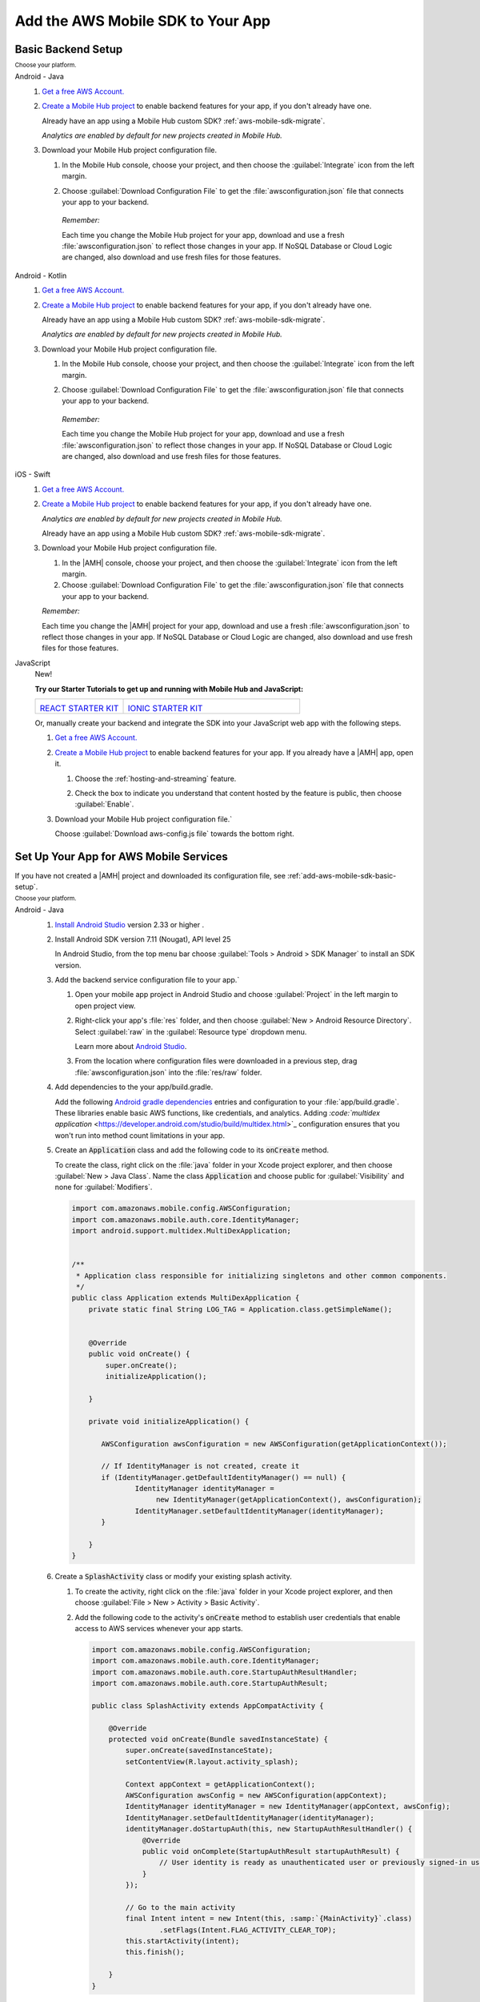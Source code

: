 .. _add-aws-mobile-sdk:

##################################
Add the AWS Mobile SDK to Your App
##################################


.. meta::
   :description: Integrate |AMHlong| features into your existing mobile app. Quickly add a powerful
      cloud backend that scales in capacity and cost.


.. _add-aws-mobile-sdk-basic-setup:

Basic Backend Setup
===================


:subscript:`Choose your platform.`

.. container:: option

   Android - Java
      #. `Get a free AWS Account. <https://aws.amazon.com/free>`_

      #. `Create a Mobile Hub project <https://console.aws.amazon.com/mobilehub/>`_ to enable backend features for your app, if you
         don't already have one.

         Already have an app using a Mobile Hub custom SDK?
         :ref:`aws-mobile-sdk-migrate`.

         .. image:: images/add-aws-mobile-sdk-mobile-hub-console.png
            :scale: 100
            :alt: Image of the |AMH| console.

         .. only:: pdf

            .. image:: images/add-aws-mobile-sdk-mobile-hub-console.png
               :scale: 50

         .. only:: kindle

            .. image:: images/add-aws-mobile-sdk-mobile-hub-console.png
               :scale: 75

         :emphasis:`Analytics are enabled by default for new projects created in Mobile Hub.`

      #. Download your Mobile Hub project configuration file.

         #. In the Mobile Hub console, choose your project, and then choose the :guilabel:`Integrate` icon from the left margin.

         #. Choose :guilabel:`Download Configuration File` to get the :file:`awsconfiguration.json` file that connects your app to your backend.

            .. image:: images/add-aws-mobile-sdk-download-configuration-file.png
               :scale: 100 %
               :alt: Image of the Mobile Hub console when choosing Download Configuration File.

            .. only:: pdf

               .. image:: images/add-aws-mobile-sdk-download-nosql-cloud-logic.png
                  :scale: 50

            .. only:: kindle

               .. image:: images/add-aws-mobile-sdk-download-nosql-cloud-logic.png
                  :scale: 75

          *Remember:*

          Each time you change the Mobile Hub project for your app, download and use a fresh :file:`awsconfiguration.json` to reflect those changes in your app. If NoSQL Database or Cloud Logic are changed, also download and use fresh files for those features.

   Android - Kotlin
      #. `Get a free AWS Account. <https://aws.amazon.com/free>`_

      #. `Create a Mobile Hub project <https://console.aws.amazon.com/mobilehub/>`_ to enable backend features for your app, if you
         don't already have one.

         Already have an app using a Mobile Hub custom SDK?
         :ref:`aws-mobile-sdk-migrate`.

         .. image:: images/add-aws-mobile-sdk-mobile-hub-console.png
            :scale: 100
            :alt: Image of the |AMH| console.

         .. only:: pdf

            .. image:: images/add-aws-mobile-sdk-mobile-hub-console.png
               :scale: 50

         .. only:: kindle

            .. image:: images/add-aws-mobile-sdk-mobile-hub-console.png
               :scale: 75

         :emphasis:`Analytics are enabled by default for new projects created in Mobile Hub.`

      #. Download your Mobile Hub project configuration file.

         #. In the Mobile Hub console, choose your project, and then choose the :guilabel:`Integrate` icon from the left margin.

         #. Choose :guilabel:`Download Configuration File` to get the :file:`awsconfiguration.json` file that connects your app to your backend.

            .. image:: images/add-aws-mobile-sdk-download-configuration-file.png
               :scale: 100 %
               :alt: Image of the Mobile Hub console when choosing Download Configuration File.

            .. only:: pdf

               .. image:: images/add-aws-mobile-sdk-download-nosql-cloud-logic.png
                  :scale: 50

            .. only:: kindle

               .. image:: images/add-aws-mobile-sdk-download-nosql-cloud-logic.png
                  :scale: 75

          *Remember:*

          Each time you change the Mobile Hub project for your app, download and use a fresh :file:`awsconfiguration.json` to reflect those changes in your app. If NoSQL Database or Cloud Logic are changed, also download and use fresh files for those features.


   iOS - Swift
      #. `Get a free AWS Account. <https://aws.amazon.com/free>`_

      #. `Create a Mobile Hub project <https://console.aws.amazon.com/mobilehub/>`_ to enable backend features for your app, if you
         don't already have one.

         :emphasis:`Analytics are enabled by default for new projects created in Mobile Hub.`

         Already have an app using a Mobile Hub custom SDK?
         :ref:`aws-mobile-sdk-migrate`.

         .. image:: images/add-aws-mobile-sdk-mobile-hub-console.png
            :scale: 100
            :alt: Image of the |AMH| console.

         .. only:: pdf

            .. image:: images/add-aws-mobile-sdk-mobile-hub-console.png
               :scale: 50

         .. only:: kindle

            .. image:: images/add-aws-mobile-sdk-mobile-hub-console.png
               :scale: 75

      #. Download your Mobile Hub project configuration file.

         #. In the |AMH| console, choose your project, and then choose the :guilabel:`Integrate`
            icon from the left margin.

         #. Choose :guilabel:`Download Configuration File` to get the :file:`awsconfiguration.json`
            file that connects your app to your backend.

         :emphasis:`Remember:`

         Each time you change the |AMH| project for your app, download and
         use a fresh :file:`awsconfiguration.json` to reflect those changes in your app. If NoSQL
         Database or Cloud Logic are changed, also download and use fresh files for those
         features.

         .. image:: images/add-aws-mobile-sdk-download-configuration-file.png
            :scale: 100
            :alt: Image of the Download Configuration Files button in the |AMH| console.

         .. only:: pdf

            .. image::  images/add-aws-mobile-sdk-download-configuration-file.png
              :scale: 50

         .. only:: kindle

            .. image:: images/add-aws-mobile-sdk-download-configuration-file.png
               :scale: 75


   JavaScript
      New!

      **Try our Starter Tutorials to get up and running with Mobile Hub and JavaScript:**

      .. list-table::
        :widths: 1 2

        * - .. image:: images/react-icon.png
               :target: https://github.com/awslabs/aws-mobile-react-sample

            `REACT STARTER KIT <https://github.com/awslabs/aws-mobile-react-sample>`_
          - .. image:: images/ionic-icon.png
               :target: https://github.com/ionic-team/ionic2-starter-aws

            `IONIC STARTER KIT <https://github.com/ionic-team/ionic2-starter-aws>`_


      Or, manually create your backend and integrate the SDK into your
      JavaScript web app with the following steps.

      #. `Get a free AWS Account. <https://aws.amazon.com/free/>`_

      #. `Create a Mobile Hub project <https://console.aws.amazon.com/mobilehub>`_ to enable backend features for your app. If you
         already have a |AMH| app, open it.


         #. Choose the :ref:`hosting-and-streaming` feature.

            .. image:: images/add-aws-mobile-add-hosting-and-streaming.png
                :scale: 100
                :alt: Image of the |AMH| console.

            .. only:: pdf

               .. image:: images/add-aws-mobile-add-hosting-and-streaming.png
                  :scale: 50

            .. only:: kindle

               .. image:: images/add-aws-mobile-add-hosting-and-streaming.png
                  :scale: 75

         #. Check the box to indicate you understand that content hosted by the feature is public,
            then choose :guilabel:`Enable`.


            .. image:: images/add-aws-mobile-add-hosting-and-streaming-enable.png
               :scale: 100
               :alt: Image of the |AMH| console with Hosting and Streaming enabled.

            .. only:: pdf

               .. image:: images/add-aws-mobile-add-hosting-and-streaming-enable.png
                  :scale: 50

            .. only:: kindle

               .. image:: images/add-aws-mobile-add-hosting-and-streaming-enable.png
                  :scale: 75

      #. Download your Mobile Hub project configuration file.`

         Choose :guilabel:`Download aws-config.js file` towards the bottom right.

         .. image:: images/add-aws-mobile-add-hosting-and-streaming-download-config.png
            :scale: 100
            :alt: Image of the |AMH| console.

         .. only:: pdf

            .. image:: images/add-aws-mobile-add-hosting-and-streaming-download-config.png
               :scale: 50

         .. only:: kindle

            .. image:: images/add-aws-mobile-add-hosting-and-streaming-download-config.png
               :scale: 75

.. _add-aws-mobile-sdk-setup-app:

Set Up Your App for AWS Mobile Services
=======================================

If you have not created a |AMH| project and downloaded its configuration file, see
:ref:`add-aws-mobile-sdk-basic-setup`.

:subscript:`Choose your platform.`

.. container:: option

   Android - Java
      #. `Install Android Studio <https://developer.android.com/studio/index.html>`_
         version 2.33 or higher .

      #. Install Android SDK version 7.11 (Nougat), API level 25

         In Android Studio, from the top menu bar choose :guilabel:`Tools > Android > SDK Manager`
         to install an SDK version.

      #. Add the backend service configuration file to your app.`


         #. Open your mobile app project in Android Studio and choose :guilabel:`Project` in the
            left margin to open project view.

         #. Right-click your app's :file:`res` folder, and then choose :guilabel:`New > Android
            Resource Directory`. Select :guilabel:`raw` in the :guilabel:`Resource type` dropdown
            menu.

            .. image:: images/add-aws-mobile-sdk-android-studio-res-raw.png
               :scale: 100
               :alt: Image of the Download Configuration Files button in the |AMH| console.

            .. only:: pdf

               .. image:: images/add-aws-mobile-sdk-android-studio-res-raw.png
                  :scale: 50

            .. only:: kindle

               .. image:: images/add-aws-mobile-sdk-android-studio-res-raw.png
                  :scale: 75

            Learn more about `Android Studio
            <https://developer.android.com/studio/intro/index.html>`_.

         #. From the location where configuration files were downloaded in a previous step, drag
            :file:`awsconfiguration.json` into the :file:`res/raw` folder.

      #. Add dependencies to the your app/build.gradle.

         Add the following `Android gradle dependencies
         <https://docs.gradle.org/current/userguide/artifact_dependencies_tutorial.html>`_ entries
         and configuration to your :file:`app/build.gradle`. These libraries enable basic AWS
         functions, like credentials, and analytics. Adding `:code:`multidex application`
         <https://developer.android.com/studio/build/multidex.html>`_ configuration ensures that you
         won't run into method count limitations in your app.

         .. code-block:: none
            :emphasize-lines: 6, 18

             android {
                 defaultConfig {
                     ...
                     multiDexEnabled true
                 }
                 ...
             }

             dependencies {
               compile 'com.android.support:multidex:1.0.1'
               compile 'com.amazonaws:aws-android-sdk-core:2.6.0'
               compile ('com.amazonaws:aws-android-sdk-auth-core:2.6.0@aar')  {transitive = true;}
             }

      #. Create an :code:`Application` class and add the following code to its
         :code:`onCreate` method.

         To create the class, right click on the :file:`java` folder in your Xcode project explorer,
         and then choose :guilabel:`New > Java Class`. Name the class :code:`Application` and choose
         public for :guilabel:`Visibility` and none for :guilabel:`Modifiers`.

         .. code-block:: java

             import com.amazonaws.mobile.config.AWSConfiguration;
             import com.amazonaws.mobile.auth.core.IdentityManager;
             import android.support.multidex.MultiDexApplication;


             /**
              * Application class responsible for initializing singletons and other common components.
              */
             public class Application extends MultiDexApplication {
                 private static final String LOG_TAG = Application.class.getSimpleName();


                 @Override
                 public void onCreate() {
                     super.onCreate();
                     initializeApplication();

                 }

                 private void initializeApplication() {

                    AWSConfiguration awsConfiguration = new AWSConfiguration(getApplicationContext());

                    // If IdentityManager is not created, create it
                    if (IdentityManager.getDefaultIdentityManager() == null) {
                            IdentityManager identityManager =
                                 new IdentityManager(getApplicationContext(), awsConfiguration);
                            IdentityManager.setDefaultIdentityManager(identityManager);
                    }

                 }
             }

      #. Create a :code:`SplashActivity` class or modify your existing splash activity.


         #. To create the activity, right click on the :file:`java` folder in your Xcode project
            explorer, and then choose :guilabel:`File > New > Activity > Basic Activity`.


            .. image:: images/add-aws-mobile-sdk-xcode-add-splash-activity.png
               :scale: 100
               :alt: Image of the Download Configuration Files button in the |AMH| console.

            .. only:: pdf

               .. image:: images/add-aws-mobile-sdk-xcode-add-splash-activity.png
                  :scale: 50

            .. only:: kindle

               .. image:: images/add-aws-mobile-sdk-xcode-add-splash-activity.png
                  :scale: 75

         #. Add the following code to the activity's :code:`onCreate` method to establish user
            credentials that enable access to AWS services whenever your app starts.

            .. code-block:: java

                import com.amazonaws.mobile.config.AWSConfiguration;
                import com.amazonaws.mobile.auth.core.IdentityManager;
                import com.amazonaws.mobile.auth.core.StartupAuthResultHandler;
                import com.amazonaws.mobile.auth.core.StartupAuthResult;

                public class SplashActivity extends AppCompatActivity {

                    @Override
                    protected void onCreate(Bundle savedInstanceState) {
                        super.onCreate(savedInstanceState);
                        setContentView(R.layout.activity_splash);

                        Context appContext = getApplicationContext();
                        AWSConfiguration awsConfig = new AWSConfiguration(appContext);
                        IdentityManager identityManager = new IdentityManager(appContext, awsConfig);
                        IdentityManager.setDefaultIdentityManager(identityManager);
                        identityManager.doStartupAuth(this, new StartupAuthResultHandler() {
                            @Override
                            public void onComplete(StartupAuthResult startupAuthResult) {
                                // User identity is ready as unauthenticated user or previously signed-in user.
                            }
                        });

                        // Go to the main activity
                        final Intent intent = new Intent(this, :samp:`{MainActivity}`.class)
                                .setFlags(Intent.FLAG_ACTIVITY_CLEAR_TOP);
                        this.startActivity(intent);
                        this.finish();

                    }
                }

      #. Modify your app manifest to add `Android permissions
         <https://developer.android.com/guide/topics/permissions/requesting.html>`_

         Delete the :code:`intent-filter` declarations for the :code:`MAIN` action and and
         :code:`LAUNCHER` category from your original start up activity. If there are no other
         declarations in the :code:`intent-filter`, then also delete the empty
         :code:`<intent-filter></intent-filter>` tags.

         .. code-block:: xml

             <uses-permission android:name="android.permission.INTERNET" />
             <uses-permission android:name="android.permission.ACCESS_NETWORK_STATE" />
             <uses-permission android:name="android.permission.ACCESS_WIFI_STATE" />
              . . .
             <application
                 android:name="com.:samp:`{yourpackagename}`.Application">
              . . .
                <activity android:name=".SplashActivity" >
                    <intent-filter>
                        <action android:name="android.intent.action.MAIN" />
                        <category android:name="android.intent.category.LAUNCHER" />
                    </intent-filter>
                </activity>
                 <activity android:name=".MainActivity" >
                    <intent-filter>
                        <!--
                             * REMOVE THESE FROM YOUR START UP ACTIVITY

                                 <action android:name="android.intent.action.MAIN" />
                                 <category android:name="android.intent.category.LAUNCHER" />

                             *    IF THERE ARE NO OTHER ITEMS INSIDE THE intent-filter
                             *    TAGS, DELETE THE TAGS

                         -->
                    </intent-filter>
                </activity>

              . . .
             </application>

         :emphasis:`Make sure to remove the MAIN action and LAUNCHER category from your previous
         starting activity's :code:`intent-filter`.`

      #. Click the :guilabel:`Run` icon (the one that looks like a Play button) in Android Studio to
         build your app and run it on your device/emulator. After your app is deployed, search
         through your logcat for a message similar to :code:`"IdentityManager: Got user ID:
         us-east-1:abcabcabc-0be6-444e-b101-abcabcabc"`. If you see the log, your app is
         successfully connected to AWS services.

      Your app is now set up to interact with the AWS services you configured in your |AMH| project!

   Android - Kotlin
      #. `Install Android Studio <https://developer.android.com/studio/index.html>`_
         version 3.1 or higher .

      #. Install Android SDK version 7.11 (Nougat), API level 25

         In Android Studio, from the top menu bar choose :guilabel:`Tools > Android > SDK Manager`
         to install an SDK version.

      #. Add the backend service configuration file to your app.`

         #. Open your mobile app project in Android Studio and choose :guilabel:`Project` in the
            left margin to open project view.

         #. Right-click your app's :file:`res` folder, and then choose :guilabel:`New > Android
            Resource Directory`. Select :guilabel:`raw` in the :guilabel:`Resource type` dropdown
            menu.

            .. image:: images/add-aws-mobile-sdk-android-studio-res-raw.png
               :scale: 100
               :alt: Image of the Download Configuration Files button in the |AMH| console.

            .. only:: pdf

               .. image:: images/add-aws-mobile-sdk-android-studio-res-raw.png
                  :scale: 50

            .. only:: kindle

               .. image:: images/add-aws-mobile-sdk-android-studio-res-raw.png
                  :scale: 75

            Learn more about `Android Studio
            <https://developer.android.com/studio/intro/index.html>`_.

         #. From the location where configuration files were downloaded in a previous step, drag
            :file:`awsconfiguration.json` into the :file:`res/raw` folder.

      #. Add dependencies to the your app/build.gradle.

         Add the following `Android gradle dependencies
         <https://docs.gradle.org/current/userguide/artifact_dependencies_tutorial.html>`_ entries
         and configuration to your :file:`app/build.gradle`. These libraries enable basic AWS
         functions, like credentials, and analytics. Adding `:code:`multidex application`
         <https://developer.android.com/studio/build/multidex.html>`_ configuration ensures that you
         won't run into method count limitations in your app.

         .. code-block:: none
            :emphasize-lines: 6, 18

             dependencies {
               compile 'com.amazonaws:aws-android-sdk-core:2.6.+'
               compile ('com.amazonaws:aws-android-sdk-auth-core:2.6.+@aar')  {transitive = true;}
             }

      #. Create an :code:`Application` class and add the following code to its
         :code:`onCreate` method.

         To create the class, right click on the :file:`java` folder in your Xcode project explorer,
         and then choose :guilabel:`New > Java Class`. Name the class :code:`Application` and choose
         public for :guilabel:`Visibility` and none for :guilabel:`Modifiers`.

         .. code-block:: kotlin

             import com.amazonaws.mobile.config.AWSConfiguration;
             import com.amazonaws.mobile.auth.core.IdentityManager;
             import android.app.Application


             /**
              * Application class responsible for initializing singletons and other
              * common components.
              */
             class ApplicationWrapper : Application() {
               companion object {
                 private val TAG = this::class.java.simpleName
               }

               override fun onCreate() {
                 super.onCreate()
                 initializeAWSSDK()
               }

               private fun initializeAWSSDK() {
                 val config = AWSConfiguration(applicationContext)

                 if (IdentityManager.defaultIdentityManager == null) {
                   IdentityManager.defaultIdentityManager =
                        IdentityManager(applicationContext, config)
                 }
               }
             }

      #. Create a :code:`SplashActivity` class or modify your existing splash activity.

         #. To create the activity, right click on the :file:`java` folder in your Xcode project
            explorer, and then choose :guilabel:`File > New > Activity > Basic Activity`.


            .. image:: images/add-aws-mobile-sdk-xcode-add-splash-activity.png
               :scale: 100
               :alt: Image of the Download Configuration Files button in the |AMH| console.

            .. only:: pdf

               .. image:: images/add-aws-mobile-sdk-xcode-add-splash-activity.png
                  :scale: 50

            .. only:: kindle

               .. image:: images/add-aws-mobile-sdk-xcode-add-splash-activity.png
                  :scale: 75

         #. Add the following code to the activity's :code:`onCreate` method to establish user
            credentials that enable access to AWS services whenever your app starts.

            .. code-block:: kotlin

                import com.amazonaws.mobile.config.AWSConfiguration;
                import com.amazonaws.mobile.auth.core.IdentityManager;
                import com.amazonaws.mobile.auth.core.StartupAuthResultHandler;
                import com.amazonaws.mobile.auth.core.StartupAuthResult;

                class SplashActivity : AppCompatActivity() {
                    override fun onCreate(savedInstanceState: Bundle?) {
                        super.onCreate(savedInstanceState);
                        setContentView(R.layout.activity_splash);

                        val config = AWSConfiguration(applicationContext)
                        val identityManager = IdentityManager(applicationContext, config)
                        IdentityManager.defaultIdentityManager = identityManager
                        identityManager.doStartupAuth(this) {
                            // User identity is ready
                            intent = Intent(this, :samp:`{MainActivity}`::class.java)
                                .setFlags(Intent.FLAG_ACTIVITY_CLEAR_TOP)
                            startActivity(intent)
                            finish()
                        }
                    }
                }

      #. Modify your app manifest to add `Android permissions
         <https://developer.android.com/guide/topics/permissions/requesting.html>`_

         Delete the :code:`intent-filter` declarations for the :code:`MAIN` action and and
         :code:`LAUNCHER` category from your original start up activity. If there are no other
         declarations in the :code:`intent-filter`, then also delete the empty
         :code:`<intent-filter></intent-filter>` tags.

         .. code-block:: xml

             <uses-permission android:name="android.permission.INTERNET" />
             <uses-permission android:name="android.permission.ACCESS_NETWORK_STATE" />
             <uses-permission android:name="android.permission.ACCESS_WIFI_STATE" />
              . . .
             <application
                 android:name="com.:samp:`{yourpackagename}`.Application">
              . . .
                <activity android:name=".SplashActivity" >
                    <intent-filter>
                        <action android:name="android.intent.action.MAIN" />
                        <category android:name="android.intent.category.LAUNCHER" />
                    </intent-filter>
                </activity>
                 <activity android:name=".MainActivity" >
                    <intent-filter>
                        <!--
                             * REMOVE THESE FROM YOUR START UP ACTIVITY

                                 <action android:name="android.intent.action.MAIN" />
                                 <category android:name="android.intent.category.LAUNCHER" />

                             *    IF THERE ARE NO OTHER ITEMS INSIDE THE intent-filter
                             *    TAGS, DELETE THE TAGS

                         -->
                    </intent-filter>
                </activity>

              . . .
             </application>

         :emphasis:`Make sure to remove the MAIN action and LAUNCHER category from your previous
         starting activity's :code:`intent-filter`.`

      #. Click the :guilabel:`Run` icon (the one that looks like a Play button) in Android Studio to
         build your app and run it on your device/emulator. After your app is deployed, search
         through your logcat for a message similar to :code:`"IdentityManager: Got user ID:
         us-east-1:abcabcabc-0be6-444e-b101-abcabcabc"`. If you see the log, your app is
         successfully connected to AWS services.

      Your app is now set up to interact with the AWS services you configured in your |AMH| project!

   iOS - Swift
      #. `Install Xcode <https://developer.apple.com/download/>`_ version 8.0 or later.

      #. Install Cocoapods

         From a terminal window run:

         .. code-block:: none

             sudo gem install cocoapods

      #. Open your app project in Xcode

      #. Create podfile

         From a terminal window, navigate to the directory that contains your project's
         :file:`.xcodeproj` file and run: :code:`pod init`.

         From the same directory, open the :file:`Podfile` this command creates in a text editor.

      #. Add core AWS Mobile SDK components to your build.

         Add the following to build core AWS Mobile service APIs, such as user sign-in, into your
         app.

         .. note:: For :code:`{AWSMobileApp}`, substitute the name of your own app.

         .. code-block:: none

             platform :ios, '9.0'

             target :':samp:`{AWSMobileApp}`' do
               use_frameworks!

                  pod 'AWSAuthCore', '~> 2.6.1'
                  # other pods

             end

      #. From the directory containing the podfile you created in step 4, run the following command
         to fetch and install the dependencies:

         .. code-block:: none

             pod install --repo-update

         After this is done, close your Xcode project and do not use it again. Instead, use the
         :file:`.xcworkspace` file generated by cocoapods for all further development.

      #. Add import statements

         In each scope where you call AWS services, add the following import statements to make core
         AWS Mobile service APIs available to your app.

         .. code-block:: none

             import AWSAuthCore

      #. Add the backend service configuration file to your app.

         From the location where your |AMH| configuration file was downloaded in a previous step,
         drag :file:`awsconfiguration.json` into the folder containing your :file:`info.plist` file
         in your Xcode project.

         Select :guilabel:`Copy items if needed` and :guilabel:`Create groups` in the options
         dialog.

      #. Finally, put the following code in your app's :code:`AppDelegate`.

         .. code-block:: swift
            :emphasize-lines: 16, 26

             import UIKit
             import AWSAuthCore

             @UIApplicationMain

             class AppDelegate: UIResponder, UIApplicationDelegate {

                 // set up the initialized flag
                 var isInitialized = false


                 func application(_ application: UIApplication, didFinishLaunchingWithOptions launchOptions: [UIApplicationLaunchOptionsKey: Any]?) -> Bool {

                     let didFinishLaunching = AWSSignInManager.sharedInstance().interceptApplication(
                             application, didFinishLaunchingWithOptions: launchOptions)

                     if (!isInitialized) {
                         AWSSignInManager.sharedInstance().resumeSession(completionHandler: {
                             (result: Any?, error: Error?) in
                             print("Result: \(result) \n Error:\(error)")
                         })
                         isInitialized = true
                     }
                     return didFinishLaunching
                 }

                 // . . .
             }

      #. Click the :guilabel:`Run` icon (the one that looks like a Play button) in the top left
         corner of the Xcode window or type :code:`Command-R` to build and run your app.

      Your app is now set up to interact with the AWS services you configured in your |AMH| project!


   JavaScript
      Use the following steps to add the AWS SDK to your JavaScript web app.

      #. Get the AWS SDK for Javascript

         To make the SDK available to your web app, include a link to the `latest SDK version
         <https://docs.aws.amazon.com/AWSJavaScriptSDK/latest/>`_ placing the following script in
         the head element of your :code:`index.html`.

         .. code-block:: html

             <!DOCTYPE html>
             <html>
             <head>
                 <title>AWS SDK for JavaScript - Sample Application</title>

                 <script src="https://sdk.amazonaws.com/js/{aws-sdk-2.92.0.min.js}"></script>

             </head>
             <body>
              ...

      #. Setup your Web App to Use AWS Services

         Copy the :samp:`aws-config.js` file you downloaded into the same folder as your
         :samp:`index.html`.

      #. Get AWS Credentials for the User

         The following script can be added to :samp:`index.html` to pass the :code:`IdentityPoolId`
         value from :samp:`aws-config.js` to the Amazon Cognito service, which returns temporary
         unauthenticated credentials for the user.

         .. code-block:: javascript

             <script src="https://sdk.amazonaws.com/js/{aws-sdk-2.92.0.min.js}"></script>
             <script> src="aws-config.js"></script>
             <script>
                 function loadIdentity() {

                     console.log("Getting AWS credentials...");
                     var credentials = AWS.config.credentials;

                     credentials.get(function(err) {

                         if (err) {
                             console.log("Error: " + err);
                             document.getElementById("identityId").innerHTML = err.message;
                             return;
                         }

                         console.log("Amazon Cognito Identity ID: " + credentials.identityId);
                         document.getElementById("identityId").innerHTML = "Amazon Cognito Identity ID: " + credentials.identityId;
                     });
                 }
             </script>

      #. Your app is now ready to call other AWS services using the SDK. Read the
         following for more depth, or skip down to :ref:`add-aws-mobile-sdk-next-steps`.

         More information: What did we just do?

         The :samp:`aws-config.js` you downloaded contains identifiers and endpoints that bind
         requests to the AWS services being called. This file is automatically generated and the
         copy in your bucket may be overwritten by Mobile Hub. Remember to get a fresh copy any time
         you alter the configuration of your |AMH| project.

         To access AWS resources, the user needs an identity that AWS recognizes. The following
         fragment shows how :samp:`aws-config.js` establishes AWS credentials by calling the
         :code:`AWS.CognitoIdentityCredentials` method using the :code:`IdentityPoolId` of your
         |AMH| project's AWS.

         .. code-block:: javascript

             // Fragment from aws-config.js generated by Mobile Hub
             AWS.config.region = "us-east-1";
             AWS.config.credentials = new AWS.CognitoIdentityCredentials({
                 IdentityPoolId: ":samp:`{us-east-1:ab01cd34ef-56ab-cd78-90ef-abc123def456}`"
                 });
             AWS.config.update({customUserAgent: 'MobileHub v0.1'});

         :samp:`Index.html` typically includes JavaScript which calls methods to instantiate AWS
         region and credentials objects and to set the user agent string. These are needed when
         accessing AWS services from your web app.

         **Identity Management Details**

         :code:`IdentityPoolId` in the preceding script, is the identifier of the |COG| collection
         of AWS user identities that |AMH| configured for your web app. User pools typically have an
         authenticated role, for users who sign in, and an unauthenticated role for those who don't.
         You can attach an |IAM| policy to each of these roles that grants access to other AWS
         services you have configured to suit your app design and security requirements.

         The preceding fragment shows how :code:`aws-config.js` acquire unauthenticated credentials.
         The AWS SDK for JavaScript also supports authentication by federating sign-in from a range
         of identity providers like Facebook, Google and Active Directory (ADFS), or an AWS-powered
         identity provider you create.

         For more information about |COG|, see `Getting Started <getting-started.html>`_ in the
         :emphasis:`Amazon Cognito Developer Guide`.

         For more information about using the SDK to enable user authentication, see `Using the
         JavaScript SDK <using-amazon-cognito-user-identity-pools-javascript-examples.html>`_.



.. _add-aws-mobile-sdk-next-steps:

Next Steps
==========


.. container:: option

   Android - Java
      :emphasis:`Add other Mobile Hub backend features`


      * :ref:`Add Analytics <add-aws-mobile-analytics-app>`

      * :ref:`Add User Sign-in <add-aws-mobile-user-sign-in>`

      * :ref:`Add Push Notification <add-aws-mobile-push-notifications-app>`

      * :ref:`Add NoSQL Database <add-aws-mobile-nosql-database-app>`

      * :ref:`Add User Data Storage <add-aws-mobile-user-data-storage-app>`

      * :ref:`Add Cloud logic <add-aws-mobile-cloud-logic-app>`

      * :ref:`Add Messaging <add-aws-mobile-messaging>`

      * :ref:`Add Conversational Bots <add-aws-mobile-conversational-bots-app>`

      * :ref:`Add Hosting and Sreaming <add-aws-mobile-hosting-and-streaming-app>`

      * :ref:`Upgrade to the New SDK <aws-mobile-sdk-migrate>`


   iOS - Swift
      :emphasis:`Add other Mobile Hub backend features`


      * :ref:`Add Analytics <add-aws-mobile-analytics-app>`

      * :ref:`Add User Sign-in <add-aws-mobile-user-sign-in>`

      * :ref:`Add Push Notification <add-aws-mobile-push-notifications-app>`

      * :ref:`Add NoSQL Database <add-aws-mobile-nosql-database-app>`

      * :ref:`Add User Data Storage <add-aws-mobile-user-data-storage-app>`

      * :ref:`Add Cloud logic <add-aws-mobile-cloud-logic-app>`

      * :ref:`Add Messaging <add-aws-mobile-messaging>`

      * :ref:`Add Conversational Bots <add-aws-mobile-conversational-bots-app>`

      * :ref:`Add Hosting and Sreaming <add-aws-mobile-hosting-and-streaming-app>`

      * :ref:`Upgrade to the New SDK <aws-mobile-sdk-migrate>`


   JavaScript
      * :ref:`Hosting Your Web App with Mobile Hub <add-aws-mobile-hosting-and-streaming-app>`

      * :ref:`Overview of the Hosting and Streaming Sample App
        <add-aws-mobile-hosting-and-streaming-back-end-setup>`




